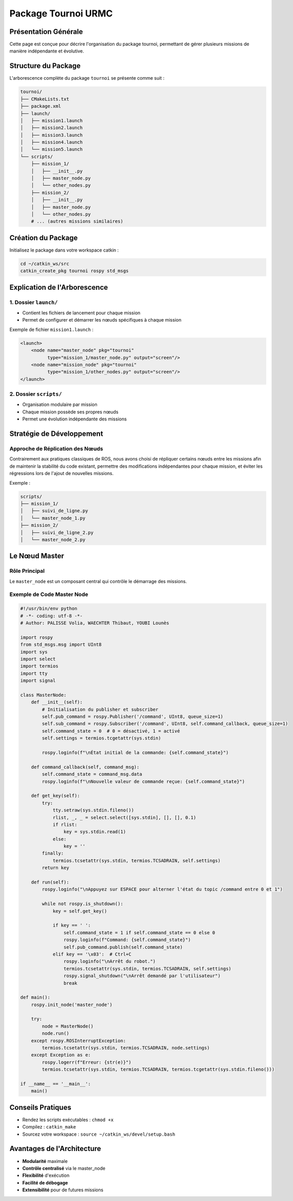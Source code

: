 Package Tournoi URMC
====================

Présentation Générale
--------------------

Cette page est conçue pour décrire l'organisation du package tournoi, permettant de gérer plusieurs missions de manière indépendante et évolutive.

Structure du Package
-------------------

L'arborescence complète du package ``tournoi`` se présente comme suit :

.. code-block:: bash

    tournoi/
    ├── CMakeLists.txt
    ├── package.xml
    ├── launch/
    │   ├── mission1.launch
    │   ├── mission2.launch
    │   ├── mission3.launch
    │   ├── mission4.launch
    │   └── mission5.launch
    └── scripts/
        ├── mission_1/
        │   ├── __init__.py
        │   ├── master_node.py
        │   └── other_nodes.py
        ├── mission_2/
        │   ├── __init__.py
        │   ├── master_node.py
        │   └── other_nodes.py
        # ... (autres missions similaires)

Création du Package
------------------

Initialisez le package dans votre workspace catkin :

.. code-block:: bash

    cd ~/catkin_ws/src
    catkin_create_pkg tournoi rospy std_msgs

Explication de l'Arborescence
----------------------------

1. Dossier ``launch/``
^^^^^^^^^^^^^^^^^^^^

- Contient les fichiers de lancement pour chaque mission
- Permet de configurer et démarrer les nœuds spécifiques à chaque mission

Exemple de fichier ``mission1.launch`` :

.. code-block:: xml

    <launch>
        <node name="master_node" pkg="tournoi" 
              type="mission_1/master_node.py" output="screen"/>
        <node name="mission_node" pkg="tournoi" 
              type="mission_1/other_nodes.py" output="screen"/>
    </launch>

2. Dossier ``scripts/``
^^^^^^^^^^^^^^^^^^^^^

- Organisation modulaire par mission
- Chaque mission possède ses propres nœuds
- Permet une évolution indépendante des missions

Stratégie de Développement
-------------------------

Approche de Réplication des Nœuds
^^^^^^^^^^^^^^^^^^^^^^^^^^^^^^^^^

Contrairement aux pratiques classiques de ROS, nous avons choisi de répliquer certains nœuds entre les missions afin de maintenir la stabilité du code existant, permettre des modifications indépendantes pour chaque mission, et éviter les régressions lors de l'ajout de nouvelles missions.

Exemple : 

.. code-block:: bash

    scripts/
    ├── mission_1/
    │   ├── suivi_de_ligne.py
    │   └── master_node_1.py
    ├── mission_2/
    │   ├── suivi_de_ligne_2.py
    │   └── master_node_2.py

Le Nœud Master
--------------

Rôle Principal
^^^^^^^^^^^^^

Le ``master_node`` est un composant central qui contrôle le démarrage des missions.

Exemple de Code Master Node
^^^^^^^^^^^^^^^^^^^^^^^^^^

.. code-block:: python

    #!/usr/bin/env python
    # -*- coding: utf-8 -*-
    # Author: PALISSE Volia, WAECHTER Thibaut, YOUBI Lounès

    import rospy
    from std_msgs.msg import UInt8
    import sys
    import select
    import termios
    import tty
    import signal

    class MasterNode:
        def __init__(self):
            # Initialisation du publisher et subscriber
            self.pub_command = rospy.Publisher('/command', UInt8, queue_size=1)
            self.sub_command = rospy.Subscriber('/command', UInt8, self.command_callback, queue_size=1)
            self.command_state = 0  # 0 = désactivé, 1 = activé
            self.settings = termios.tcgetattr(sys.stdin)
            
            rospy.loginfo(f"\nÉtat initial de la commande: {self.command_state}")

        def command_callback(self, command_msg):
            self.command_state = command_msg.data
            rospy.loginfo(f"\nNouvelle valeur de commande reçue: {self.command_state}")

        def get_key(self):
            try:
                tty.setraw(sys.stdin.fileno())
                rlist, _, _ = select.select([sys.stdin], [], [], 0.1)
                if rlist:
                    key = sys.stdin.read(1)
                else:
                    key = ''
            finally:
                termios.tcsetattr(sys.stdin, termios.TCSADRAIN, self.settings)
            return key

        def run(self):
            rospy.loginfo("\nAppuyez sur ESPACE pour alterner l'état du topic /command entre 0 et 1")
            
            while not rospy.is_shutdown():
                key = self.get_key()
                
                if key == ' ':
                    self.command_state = 1 if self.command_state == 0 else 0
                    rospy.loginfo(f"Command: {self.command_state}")
                    self.pub_command.publish(self.command_state)
                elif key == '\x03':  # Ctrl+C
                    rospy.loginfo("\nArrêt du robot.")
                    termios.tcsetattr(sys.stdin, termios.TCSADRAIN, self.settings)
                    rospy.signal_shutdown("\nArrêt demandé par l'utilisateur")
                    break

    def main():
        rospy.init_node('master_node')
        
        try:
            node = MasterNode()
            node.run()
        except rospy.ROSInterruptException:
            termios.tcsetattr(sys.stdin, termios.TCSADRAIN, node.settings)
        except Exception as e:
            rospy.logerr(f"Erreur: {str(e)}")
            termios.tcsetattr(sys.stdin, termios.TCSADRAIN, termios.tcgetattr(sys.stdin.fileno()))

    if __name__ == '__main__':
        main()

Conseils Pratiques
-----------------

- Rendez les scripts exécutables : ``chmod +x``
- Compilez : ``catkin_make``
- Sourcez votre workspace : ``source ~/catkin_ws/devel/setup.bash``

Avantages de l'Architecture
--------------------------

- **Modularité** maximale
- **Contrôle centralisé** via le master_node
- **Flexibilité** d'exécution
- **Facilité de débogage**
- **Extensibilité** pour de futures missions

